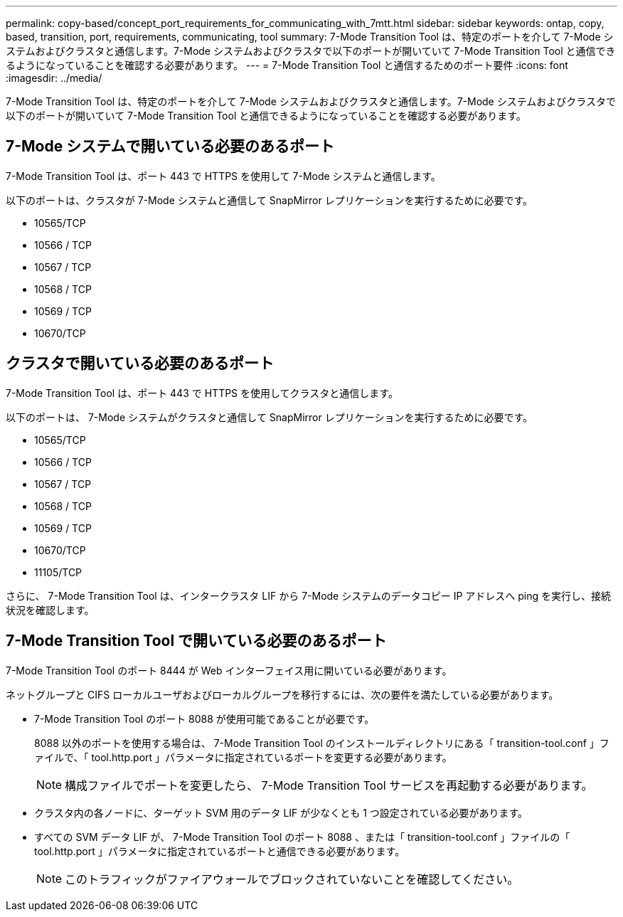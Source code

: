 ---
permalink: copy-based/concept_port_requirements_for_communicating_with_7mtt.html 
sidebar: sidebar 
keywords: ontap, copy, based, transition, port, requirements, communicating, tool 
summary: 7-Mode Transition Tool は、特定のポートを介して 7-Mode システムおよびクラスタと通信します。7-Mode システムおよびクラスタで以下のポートが開いていて 7-Mode Transition Tool と通信できるようになっていることを確認する必要があります。 
---
= 7-Mode Transition Tool と通信するためのポート要件
:icons: font
:imagesdir: ../media/


[role="lead"]
7-Mode Transition Tool は、特定のポートを介して 7-Mode システムおよびクラスタと通信します。7-Mode システムおよびクラスタで以下のポートが開いていて 7-Mode Transition Tool と通信できるようになっていることを確認する必要があります。



== 7-Mode システムで開いている必要のあるポート

7-Mode Transition Tool は、ポート 443 で HTTPS を使用して 7-Mode システムと通信します。

以下のポートは、クラスタが 7-Mode システムと通信して SnapMirror レプリケーションを実行するために必要です。

* 10565/TCP
* 10566 / TCP
* 10567 / TCP
* 10568 / TCP
* 10569 / TCP
* 10670/TCP




== クラスタで開いている必要のあるポート

7-Mode Transition Tool は、ポート 443 で HTTPS を使用してクラスタと通信します。

以下のポートは、 7-Mode システムがクラスタと通信して SnapMirror レプリケーションを実行するために必要です。

* 10565/TCP
* 10566 / TCP
* 10567 / TCP
* 10568 / TCP
* 10569 / TCP
* 10670/TCP
* 11105/TCP


さらに、 7-Mode Transition Tool は、インタークラスタ LIF から 7-Mode システムのデータコピー IP アドレスへ ping を実行し、接続状況を確認します。



== 7-Mode Transition Tool で開いている必要のあるポート

7-Mode Transition Tool のポート 8444 が Web インターフェイス用に開いている必要があります。

ネットグループと CIFS ローカルユーザおよびローカルグループを移行するには、次の要件を満たしている必要があります。

* 7-Mode Transition Tool のポート 8088 が使用可能であることが必要です。
+
8088 以外のポートを使用する場合は、 7-Mode Transition Tool のインストールディレクトリにある「 transition-tool.conf 」ファイルで、「 tool.http.port 」パラメータに指定されているポートを変更する必要があります。

+

NOTE: 構成ファイルでポートを変更したら、 7-Mode Transition Tool サービスを再起動する必要があります。

* クラスタ内の各ノードに、ターゲット SVM 用のデータ LIF が少なくとも 1 つ設定されている必要があります。
* すべての SVM データ LIF が、 7-Mode Transition Tool のポート 8088 、または「 transition-tool.conf 」ファイルの「 tool.http.port 」パラメータに指定されているポートと通信できる必要があります。
+

NOTE: このトラフィックがファイアウォールでブロックされていないことを確認してください。


